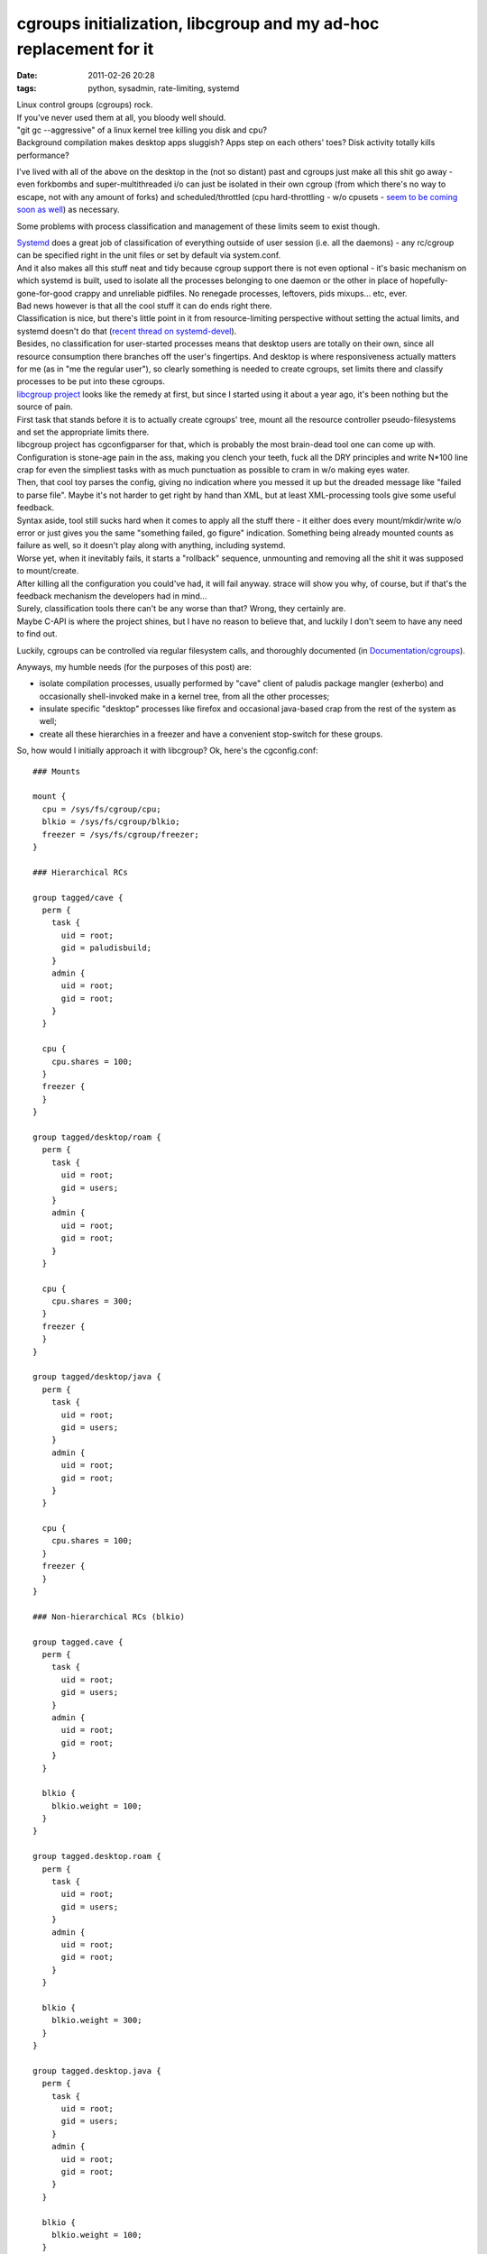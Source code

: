 cgroups initialization, libcgroup and my ad-hoc replacement for it
##################################################################

:date: 2011-02-26 20:28
:tags: python, sysadmin, rate-limiting, systemd


| Linux control groups (cgroups) rock.
| If you've never used them at all, you bloody well should.

| "git gc --aggressive" of a linux kernel tree killing you disk and cpu?
| Background compilation makes desktop apps sluggish? Apps step on each others'
  toes? Disk activity totally kills performance?

I've lived with all of the above on the desktop in the (not so distant) past and
cgroups just make all this shit go away - even forkbombs and super-multithreaded
i/o can just be isolated in their own cgroup (from which there's no way to
escape, not with any amount of forks) and scheduled/throttled (cpu
hard-throttling - w/o cpusets - `seem to be coming soon as well
<http://thread.gmane.org/gmane.linux.kernel/934338>`_) as necessary.

Some problems with process classification and management of these limits seem to
exist though.

| `Systemd
  <http://blog.fraggod.net/2010/11/From-Baselayout-to-Systemd-setup-on-Exherbo>`_
  does a great job of classification of everything outside of user session
  (i.e. all the daemons) - any rc/cgroup can be specified right in the unit
  files or set by default via system.conf.
| And it also makes all this stuff neat and tidy because cgroup support there is
  not even optional - it's basic mechanism on which systemd is built, used to
  isolate all the processes belonging to one daemon or the other in place of
  hopefully-gone-for-good crappy and unreliable pidfiles. No renegade processes,
  leftovers, pids mixups... etc, ever.

| Bad news however is that all the cool stuff it can do ends right there.
| Classification is nice, but there's little point in it from resource-limiting
  perspective without setting the actual limits, and systemd doesn't do that
  (`recent thread on systemd-devel
  <http://thread.gmane.org/gmane.comp.sysutils.systemd.devel/1322>`_).
| Besides, no classification for user-started processes means that desktop users
  are totally on their own, since all resource consumption there branches off
  the user's fingertips. And desktop is where responsiveness actually matters
  for me (as in "me the regular user"), so clearly something is needed to create
  cgroups, set limits there and classify processes to be put into these cgroups.

| `libcgroup project <http://libcg.sourceforge.net/>`_ looks like the remedy at
  first, but since I started using it about a year ago, it's been nothing but
  the source of pain.
| First task that stands before it is to actually create cgroups' tree, mount
  all the resource controller pseudo-filesystems and set the appropriate limits
  there.
| libcgroup project has cgconfigparser for that, which is probably the most
  brain-dead tool one can come up with. Configuration is stone-age pain in the
  ass, making you clench your teeth, fuck all the DRY principles and write
  N*100 line crap for even the simpliest tasks with as much punctuation as
  possible to cram in w/o making eyes water.
| Then, that cool toy parses the config, giving no indication where you messed
  it up but the dreaded message like "failed to parse file". Maybe it's not
  harder to get right by hand than XML, but at least XML-processing tools give
  some useful feedback.

| Syntax aside, tool still sucks hard when it comes to apply all the stuff
  there - it either does every mount/mkdir/write w/o error or just gives you the
  same "something failed, go figure" indication. Something being already mounted
  counts as failure as well, so it doesn't play along with anything, including
  systemd.
| Worse yet, when it inevitably fails, it starts a "rollback" sequence,
  unmounting and removing all the shit it was supposed to mount/create.
| After killing all the configuration you could've had, it will fail
  anyway. strace will show you why, of course, but if that's the feedback
  mechanism the developers had in mind...

| Surely, classification tools there can't be any worse than that? Wrong, they
  certainly are.
| Maybe C-API is where the project shines, but I have no reason to believe that,
  and luckily I don't seem to have any need to find out.

Luckily, cgroups can be controlled via regular filesystem calls, and thoroughly
documented (in `Documentation/cgroups
<http://git.kernel.org/?p=linux/kernel/git/next/linux-next.git;a=tree;f=Documentation/cgroups;hb=HEAD>`_).

Anyways, my humble needs (for the purposes of this post) are:

-  isolate compilation processes, usually performed by "cave" client of
   paludis package mangler (exherbo) and occasionally shell-invoked make
   in a kernel tree, from all the other processes;
-  insulate specific "desktop" processes like firefox and occasional
   java-based crap from the rest of the system as well;
-  create all these hierarchies in a freezer and have a convenient
   stop-switch for these groups.

So, how would I initially approach it with libcgroup? Ok, here's the
cgconfig.conf:

::

  ### Mounts

  mount {
    cpu = /sys/fs/cgroup/cpu;
    blkio = /sys/fs/cgroup/blkio;
    freezer = /sys/fs/cgroup/freezer;
  }

  ### Hierarchical RCs

  group tagged/cave {
    perm {
      task {
        uid = root;
        gid = paludisbuild;
      }
      admin {
        uid = root;
        gid = root;
      }
    }

    cpu {
      cpu.shares = 100;
    }
    freezer {
    }
  }

  group tagged/desktop/roam {
    perm {
      task {
        uid = root;
        gid = users;
      }
      admin {
        uid = root;
        gid = root;
      }
    }

    cpu {
      cpu.shares = 300;
    }
    freezer {
    }
  }

  group tagged/desktop/java {
    perm {
      task {
        uid = root;
        gid = users;
      }
      admin {
        uid = root;
        gid = root;
      }
    }

    cpu {
      cpu.shares = 100;
    }
    freezer {
    }
  }

  ### Non-hierarchical RCs (blkio)

  group tagged.cave {
    perm {
      task {
        uid = root;
        gid = users;
      }
      admin {
        uid = root;
        gid = root;
      }
    }

    blkio {
      blkio.weight = 100;
    }
  }

  group tagged.desktop.roam {
    perm {
      task {
        uid = root;
        gid = users;
      }
      admin {
        uid = root;
        gid = root;
      }
    }

    blkio {
      blkio.weight = 300;
    }
  }

  group tagged.desktop.java {
    perm {
      task {
        uid = root;
        gid = users;
      }
      admin {
        uid = root;
        gid = root;
      }
    }

    blkio {
      blkio.weight = 100;
    }
  }

| Yep, it's huge, ugly and stupid.
| Oh, and you have to do some chmods afterwards (more wrapping!) to make the
  "group ..." lines actually matter.

So, what do I want it to look like? This:

.. code-block:: yaml

  path: /sys/fs/cgroup

  defaults:
    _tasks: root:wheel:664
    _admin: root:wheel:644
    freezer:

  groups:

    base:
      _default: true
      cpu.shares: 1000
      blkio.weight: 1000

    tagged:
      cave:
        _tasks: root:paludisbuild
        _admin: root:paludisbuild
        cpu.shares: 100
        blkio.weight: 100

      desktop:
        roam:
          _tasks: root:users
          cpu.shares: 300
          blkio.weight: 300
        java:
          _tasks: root:users
          cpu.shares: 100
          blkio.weight: 100

It's parseable and readable `YAML <http://en.wikipedia.org/wiki/Yaml>`_, not
some parenthesis-semicolon nightmare of a C junkie (you may think that because
of these spaces don't matter there btw... well, think again!).

| After writing `that config-I-like-to-see
  <http://fraggod.net/static/code/cgroup-tools/cgconf.yaml>`_, I just spent a
  few hours to write a `script to apply all the rules there
  <http://fraggod.net/static/code/cgroup-tools/cgconf.py>`_ while providing all
  the debugging facilities I can think of and wiped my system clean of
  libcgroup, it's that simple.
| Didn't had to touch the parser again or debug it either (especially with - god
  forbid - strace), everything just worked as expected, so I thought I'd dump it
  here jic.

Configuration file above (`YAML <http://en.wikipedia.org/wiki/Yaml>`_) consists
of three basic definition blocks:

| "path" to where cgroups should be initialized.
| Names for the created and mounted rc's are taken right from "groups" and
  "defaults" sections.
| Yes, that doesn't allow mounting "blkio" resource controller to "cpu"
  directory, guess I'll go back to using libcgroup when I'd want to do
  that... right after seeing the psychiatrist to have my head examined...  if
  they'd let me go back to society afterwards, that is.

| "groups" with actual tree of group parameter definitions.
| Two special nodes here - "\_tasks" and "\_admin" - may contain (otherwise the
  stuff from "defaults" is used) ownership/modes for all cgroup knob-files
  ("\_admin") and "tasks" file ("\_tasks"), these can be specified as
  "user[:group[:mode]]" (with brackets indicating optional definition, of
  course) with non-specified optional parts taken from the "defaults" section.
| Limits (or any other settings for any kernel-provided knobs there, for that
  matter) can either be defined on per-rc-dict basis, like this:

.. code-block:: yaml

    roam:
      _tasks: root:users
      cpu:
        shares: 300
      blkio:
        weight: 300
        throttle.write_bps_device: 253:9 1000000

Or just with one line per rc knob, like this:

.. code-block:: yaml

    roam:
      _tasks: root:users
      cpu.shares: 300
      blkio.weight: 300
      blkio.throttle.write_bps_device: 253:9 1000000

| Empty dicts (like "freezer" in "defaults") will just create cgroup in a named
  rc, but won't touch any knobs there.
| And the "\_default" parameter indicates that every pid/tid, listed in a root
  "tasks" file of resource controllers, specified in this cgroup, should belong
  to it. That is, act like default cgroup for any tasks, not classified into any
  other cgroup.

"defaults" section mirrors the structure of any leaf cgroup.  RCs/parameters
here will be used for created cgroups, unless overidden in "groups" section.

| `Script to process this stuff (cgconf)
  <http://fraggod.net/static/code/cgroup-tools/cgconf.py>`_ can be run with
  --debug to dump a shitload of info about every step it takes (and why it does
  that), plus with --dry-run flag to just dump all the actions w/o actually
  doing anything.
| cgconf can be launched as many times as needed to get the job done - it won't
  unmount anything (what for? out of fear of data loss on a pseudo-fs?), will
  just create/mount missing stuff, adjust defined permissions and set defined
  limits without touching anything else, thus it will work alongside with
  everything that can also be using these hierarchies - systemd, libcgroup,
  ulatencyd, whatever... just set what you need to adjust in .yaml and it wll be
  there after run, no side effects.
| `cgconf.yaml <http://fraggod.net/static/code/cgroup-tools/cgconf.yaml>`_
  (.yaml, generally speaking) file can be put alongside cgconf or passed via the
  -c parameter.
| Anyway, -h or --help is there, in case of any further questions.

That handles the limits and initial (default cgroup for all tasks)
classification part, but then chosen tasks also need to be assigned to a
dedicated cgroups.

| libcgroup has pam\_cgroup module and cgred daemon, neither of which can
  sensibly (re)classify anything within a user session, plus cgexec and
  cgclassify wrappers to basically do "echo $$ >/.../some\_cg/tasks && exec $1"
  or just "echo" respectively.
| These are dumb simple, nothing done there to make them any easier than echo,
  so even using libcgroup I had to wrap these.

Since I knew exactly which (few) apps should be confined to which groups, I just
wrote a simple wrapper scripts for each, putting these in a separate dir, in the
head of PATH. Example:

.. code-block:: sh

    #!/usr/local/bin/cgrc -s desktop/roam/usr/bin/firefox

| `cgrc script <http://fraggod.net/static/code/cgroup-tools/cgrc.py>`_ here is a
  dead-simple wrapper to parse cgroup parameter, putting itself into
  corresponding cgroup within every rc where it exists, making special
  conversion in case not-yet-hierarchical (there's a patchset for that though:
  http://lkml.org/lkml/2010/8/30/30) blkio, exec'ing the specified binary with
  all the passed arguments afterwards.
| All the parameters after cgroup (or "-g ", for the sake of clarity) go to the
  specified binary. "-s" option indicates that script is used in shebang, so
  it'll read command from the file specified in argv after that and pass all the
  further arguments to it.
| Otherwise cgrc script can be used as "cgrc -g /usr/bin/firefox " or
  "cgrc. /usr/bin/firefox ", so it's actually painless and effortless to use
  this right from the interactive shell. Amen for the crappy libcgroup tools.

| Another special use-case for cgroups I've found useful on many occasions is a
  "freezer" thing - no matter how many processes compilation (or whatever other
  cgroup-confined stuff) forks, they can be instantly and painlessly stopped and
  resumed afterwards.
| `cgfreeze dozen-liner script
  <http://fraggod.net/static/code/cgroup-tools/cgfreeze.py>`_ addresses this
  need in my case - "cgfreeze cave" will stop "cave" cgroup, "cgfreeze -u cave"
  resume, and "cgfreeze -c cave" will just show it's current status, see -h
  there for details. No pgrep, kill -STOP or ^Z involved.

Guess I'll direct the next poor soul struggling with libcgroup here, instead of
wasting time explaining how to work around that crap and facing the inevitable
question "what else is there?" \*sigh\*.

All the mentioned scripts can be found `here
<http://fraggod.net/static/code/cgroup-tools/>`_.
